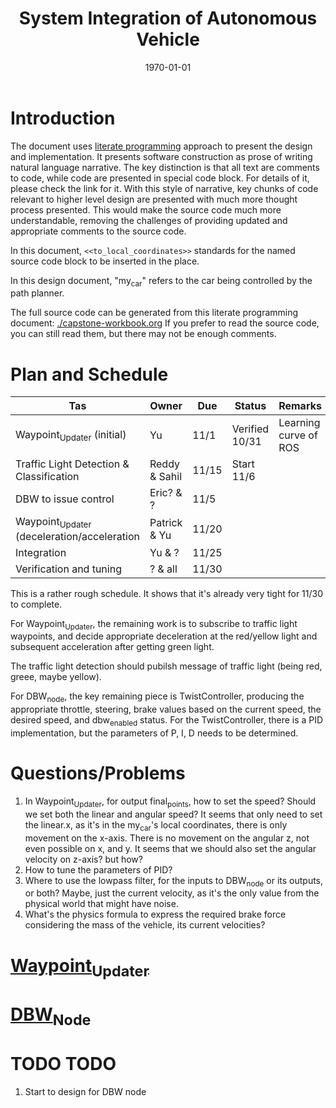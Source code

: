 #+LATEX_CLASS: article
#+LATEX_CLASS_OPTIONS:
#+LATEX_HEADER:
#+LATEX_HEADER_EXTRA:
#+DESCRIPTION:
#+KEYWORDS:
#+SUBTITLE:
#+LATEX_COMPILER: pdflatex
#+DATE: \today

#+TITLE: System Integration of Autonomous Vehicle

* Introduction

The document uses [[https://en.wikipedia.org/wiki/Literate_programming][literate programming]] approach to present the
design and implementation. It presents software construction as prose of writing natural language narrative.
The key distinction is that all text are comments to code, while code are presented in special code block.
For details of it, please check the link for it.
With this style of narrative, key chunks of code relevant to higher level design are presented with
much more thought process presented. This would make the source code much more understandable, removing the challenges of providing
updated and appropriate comments to the source code.

In this document, =<<to_local_coordinates>>= standards for the named source code block to be inserted in the place.

In this design document, "my_car" refers to the car being controlled by the path planner.

The full source code can be generated from this literate programming document: [[./capstone-workbook.org]]
If you prefer to read the source code, you can still read them, but there may not be enough comments.

* Plan and Schedule

| Tas                                         | Owner         | Due   | Status         | Remarks               |
|---------------------------------------------+---------------+-------+----------------+-----------------------|
| Waypoint_Updater (initial)                  | Yu            | 11/1  | Verified 10/31 | Learning curve of ROS |
| Traffic Light Detection & Classification    | Reddy & Sahil | 11/15 | Start 11/6     |                       |
| DBW to issue control                        | Eric? & ?     | 11/5  |                |                       |
| Waypoint_Updater (deceleration/acceleration | Patrick & Yu  | 11/20 |                |                       |
| Integration                                 | Yu & ?        | 11/25 |                |                       |
| Verification and tuning                     | ? & all       | 11/30 |                |                       |

This is a rather rough schedule. It shows that it's already very tight for 11/30 to complete.

For Waypoint_Updater, the remaining work is to subscribe to traffic light waypoints, and decide appropriate deceleration at the red/yellow light
and subsequent acceleration after getting green light.

The traffic light detection should pubilsh message of traffic light (being red, greee, maybe yellow).

For DBW_node, the key remaining piece is TwistController, producing the appropriate throttle, steering, brake values based on
the current speed, the desired speed, and dbw_enabled status. For the TwistController,
there is a PID implementation, but the parameters of P, I, D needs to be determined.

* Questions/Problems
  1. In Waypoint_Updater, for output final_points, how to set the speed? Should we set both the linear and angular speed?
     It seems that only need to set the linear.x, as it's in the my_car's local coordinates, there is only movement on the x-axis.
     There is no movement on the angular z, not even possible on x, and y. It seems that we should also set the angular velocity on z-axis? but how?
  2. How to tune the parameters of PID?
  3. Where to use the lowpass filter, for the inputs to DBW_node or its outputs, or both? Maybe, just the current velocity, as it's the only value from the physical world that might have noise.
  4. What's the physics formula to express the required brake force considering the mass of the vehicle, its current velocities?

* [[file:waypoint_updater.org][Waypoint_Updater]]

* [[file:dbw_workbook.org][DBW_Node]]

* TODO TODO

1. Start to design for DBW node
